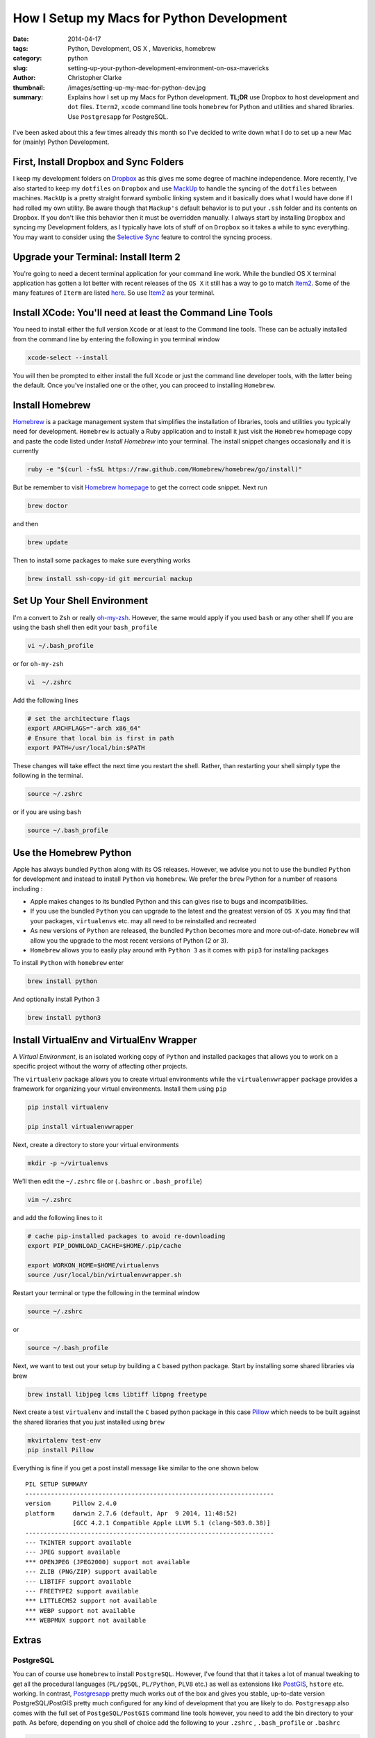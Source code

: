 How I Setup my Macs for Python Development  
############################################
:date: 2014-04-17
:tags: Python, Development, OS X , Mavericks, homebrew
:category: python
:slug: setting-up-your-python-development-environment-on-osx-mavericks
:author: Christopher Clarke
:thumbnail: /images/setting-up-my-mac-for-python-dev.jpg
:summary:  Explains how I set up my Macs for Python development. **TL;DR** 
           use Dropbox to host development and ``dot`` files. ``Iterm2``, ``xcode``
           command line tools  ``homebrew`` for Python and utilities and 
           shared libraries. Use ``Postgresapp`` for PostgreSQL.


.. figure:: {filename}/images/setting-up-my-mac-for-python-dev.jpg
   :alt: This is a test

I've been asked about this a few times already this month so I've decided to
write down what I do to set up a new Mac for (mainly) Python Development.

First, Install Dropbox and Sync Folders 
-------------------------------------------

I keep my development folders on `Dropbox <http://dropbox.com>`_ 
as this gives me some degree of machine independence. 
More recently,  I've also started to keep my ``dotfiles`` 
on ``Dropbox`` and  use `MackUp <https://github.com/lra/mackup/>`_ to handle 
the syncing of the ``dotfiles`` between machines. 
``MackUp`` is a pretty straight forward symbolic linking system and it 
basically does what I would have done if I had rolled my own utility.  
Be aware though that ``Mackup's`` default behavior is to put your 
``.ssh`` folder and its contents on Dropbox.
If you don't like this behavior then it must be overridden manually.  I always 
start by installing ``Dropbox`` and syncing my Development folders, as
I typically have lots of stuff of on ``Dropbox`` so it takes a while to 
sync everything.  You  may want to consider using  the 
`Selective Sync <https://www.dropbox.com/help/175/en>`_  
feature to control the syncing process.

Upgrade your Terminal: Install Iterm 2
--------------------------------------
You're going to need a decent terminal application for your command line work.
While the bundled OS X terminal application has gotten a lot better 
with recent releases of the ``OS X`` it still has a way to go to match 
`Item2 <http://www.iterm2.com/>`_. Some of the many features of ``Iterm`` 
are listed `here <http://www.iterm2.com/#/section/features/full_screen>`_. So use 
`Item2 <http://www.iterm2.com/>`_ as your terminal.

Install XCode: You'll need at least the Command Line Tools
----------------------------------------------------------
You need to install either the full version ``Xcode`` or at least to the 
Command line tools.
These can be actually installed from the command line by entering the following
in you terminal window    

.. code-block:: sh

    xcode-select --install

You will then be prompted to either install the full ``Xcode`` or 
just the command line developer tools, with the latter being the default. 
Once you’ve installed one or the other, you can proceed to installing ``Homebrew``.

Install Homebrew 
-----------------

`Homebrew <http://brew.sh>`_ is a package management system that simplifies 
the installation of libraries, tools and utilities you typically need for
development.  ``Homebrew`` is actually a Ruby application and to install it
just visit the ``Homebrew`` 
homepage copy and paste the code listed under *Install Homebrew* into your
terminal. The install snippet changes occasionally and it is currently  

.. code-block:: sh

    ruby -e "$(curl -fsSL https://raw.github.com/Homebrew/homebrew/go/install)"

But be remember to visit `Homebrew homepage <http://brew.sh>`_ to get the 
correct code snippet. Next run

.. code-block:: bash

    brew doctor 

and then 

.. code-block:: sh


    brew update 

Then to install some packages to make sure everything works

.. code-block:: sh

    brew install ssh-copy-id git mercurial mackup

    
Set Up Your Shell Environment
-----------------------------

I'm a convert to  ``Zsh`` or really 
`oh-my-zsh <https://github.com/robbyrussell/oh-my-zsh/>`_.  However, 
the same would apply if you used ``bash`` or any other shell
If you are using the bash shell then edit your ``bash_profile``

.. code-block:: sh

    vi ~/.bash_profile

or for ``oh-my-zsh`` 

.. code-block:: sh

   vi  ~/.zshrc

Add the following lines 

.. code-block:: sh

    # set the architecture flags
    export ARCHFLAGS="-arch x86_64"
    # Ensure that local bin is first in path 
    export PATH=/usr/local/bin:$PATH

These changes will take effect the next time you restart the shell. 
Rather, than restarting your shell simply type the following in the terminal.

.. code-block:: sh

    source ~/.zshrc 

or if you are using ``bash`` 

.. code-block:: sh

    source ~/.bash_profile 


Use the Homebrew Python
-------------------------

Apple has always bundled ``Python`` along with its OS releases. 
However, we advise you not to use the bundled ``Python`` for development 
and instead to install ``Python`` via ``homebrew``. We prefer the ``brew``
Python for a number of reasons including :

- Apple makes changes to its bundled Python and this can
  gives rise to bugs and incompatibilities.

- If you use the bundled ``Python`` you can upgrade to the latest and the
  greatest version of ``OS X``  you may find that your packages, 
  ``virtualenvs`` etc. may all need to be reinstalled and recreated

- As new versions of ``Python`` are released, the bundled ``Python`` becomes 
  more and more out-of-date.  ``Homebrew`` will allow you the upgrade to 
  the most recent versions of Python (2 or 3).

- ``Homebrew`` allows you to easily play around with ``Python 3`` as it comes
  with ``pip3`` for installing packages

To install ``Python`` with ``homebrew`` enter

.. code-block:: sh

   brew install python

And optionally install Python 3 

.. code-block:: sh

   brew install python3


Install VirtualEnv and VirtualEnv Wrapper
------------------------------------------

A *Virtual Environment*, is an isolated working copy of ``Python`` and installed
packages that allows you to work on a specific project without the worry of 
affecting other projects.

The ``virtualenv`` package allows you to create virtual environments while the 
``virtualenvwrapper`` package provides a framework for organizing 
your virtual environments.  Install them using ``pip`` 

.. code-block:: sh

   pip install virtualenv

   pip install virtualenvwrapper

Next, create a directory to store your virtual environments

.. code-block:: sh

    mkdir -p ~/virtualenvs

We’ll then edit the ``~/.zshrc`` file or (``.bashrc`` or ``.bash_profile``)

.. code-block:: sh

    vim ~/.zshrc

and add the following lines to it 

.. code-block:: sh

    # cache pip-installed packages to avoid re-downloading
    export PIP_DOWNLOAD_CACHE=$HOME/.pip/cache

    export WORKON_HOME=$HOME/virtualenvs
    source /usr/local/bin/virtualenvwrapper.sh

Restart your terminal or type the following in the terminal window

.. code-block:: sh

    source ~/.zshrc 

or  

.. code-block:: sh

    source ~/.bash_profile 

Next, we want to test out your setup by building a ``C`` based python package.  
Start by installing some shared libraries via brew 

.. code-block:: sh

   brew install libjpeg lcms libtiff libpng freetype

Next create a test ``virtualenv`` and install the ``C`` based python package 
in this case `Pillow <https://pypi.python.org/pypi/Pillow/>`_ which 
needs to be built against the shared libraries that you just installed
using ``brew``

.. code-block:: sh

    mkvirtalenv test-env
    pip install Pillow

Everything is fine if you get a post install message like similar to the
one shown below ::

    PIL SETUP SUMMARY
    --------------------------------------------------------------------
    version      Pillow 2.4.0
    platform     darwin 2.7.6 (default, Apr  9 2014, 11:48:52)
                 [GCC 4.2.1 Compatible Apple LLVM 5.1 (clang-503.0.38)]
    --------------------------------------------------------------------
    --- TKINTER support available
    --- JPEG support available
    *** OPENJPEG (JPEG2000) support not available
    --- ZLIB (PNG/ZIP) support available
    --- LIBTIFF support available
    --- FREETYPE2 support available
    *** LITTLECMS2 support not available
    *** WEBP support not available
    *** WEBPMUX support not available




Extras
------

PostgreSQL  
^^^^^^^^^^^

You can of course use ``homebrew`` to install ``PostgreSQL``.   
However, I've found that that it takes a lot of manual tweaking to get all
the procedural languages (``PL/pgSQL``, ``PL/Python``, ``PLV8`` etc.) as well 
as extensions like `PostGIS <http://postgis.net/>`_, ``hstore`` etc.  working.
In contrast, `Postgresapp <http://postgresapp.com/>`_
pretty much works out of the box and gives you stable, up-to-date version 
PostgreSQL/PostGIS pretty much configured for any kind of development that 
you are likely to do.  ``Postgresapp`` also comes with  
the full set of ``PostgeSQL/PostGIS`` command line tools however, you need to 
add the bin directory to your path. As before, depending on you shell
of choice add the following to your ``.zshrc`` , ``.bash_profile`` or 
``.bashrc`` 

.. code-block:: sh

    PATH="/usr/local/bin:/Applications/Postgres.app/Contents/MacOS/bin:$PATH"

Restart you terminal app or type the following in the terminal window

.. code-block:: sh

    source ~/.zshrc 

or if you use another shell example ``bash`` 

.. code-block:: sh

    source ~/.bash_profile 
    

Finally, test out your setup by typing 

.. code-block:: sh
    
    createdb test-db #create a new database 
    psql test-db
    dropdb test-db

Install a GUI Version Control Client
^^^^^^^^^^^^^^^^^^^^^^^^^^^^^^^^^^^^^

While we can use ``Homebrew`` to install source control tools (i.e ``git``
and or ``mercurical``) many new developers, or those coming from backgrounds
in design can sometimes feel a bit intimidated by using 
``git`` and ``mecurical`` from the command line. 
So to help them get over the hump we usually recommend they also install a free 
``git`` and ``mercurial`` GUI client such as 
`SourceTree <http://www.sourcetreeapp.com>`_. 



Python Data Tools
^^^^^^^^^^^^^^^^^^

Python is becomming more and more popular for statistics, data analysis and data
science tasks.  In particular you may be interested in in developing solutions 
using the `SciPy`_ stack and using tools like `IPython`_,  
`Matplotlib`_, `Pandas`_ , `scikit-learn`_ , etc.  The usual recommendation 
is to use a binary distribution such as `Anaconda`_ or `Enthought Canopy`_, but 
as a developer you will want/need to use the source distribution. Start by adding 
these lines to your ``.zshrc`` or ``.bash_profile``. 

.. code-block:: sh

    export CFLAGS="-arch i386 -arch x86_64"
    export FFLAGS="-m32 -m64"
    export LDFLAGS="-Wall -undefined dynamic_lookup -bundle -arch i386 -arch x86_64"
    export CC=gcc
    export CXX="g++ -arch i386 -arch x86_64"

This should take care of problems you can sometimes encounter in building 
some ``numpy`` and ``scipy`` extensions.

Next install some of the perquisites libraries and applications using 
``homebrew.``

.. code-block:: sh

    brew install gfortran pkg-config zeromq readline

Then install ``numpy`` and ``scipy``  using pip. We will also install 
``nose`` so we can run the test suite.
    
.. code-block:: sh

    pip install numpy
    pip install scipy
    pip install nose

Note, I'm installing these packages directly to the system site packages i.e.
in ``/usr/local/lib/python-2.7/site-packages`` as opposed to a 
particular ``virtualenv`` as I often use ``pydata`` packages for ad-hoc 
hacking and experimentation.  
You can run the test suite by starting ``Python`` and running

.. code-block:: python

    import scipy
    import numpy

    numpy.test()
    scipy.test()

Almost all the ``numpy`` test should pass but interestingly there will be quite
a few known failures with ``scipy``. This should not be a problem

Next install ``pandas`` 

.. code-block:: sh

    pip install pandas

Then we can install ``IPython`` (including support for the IPython notebook) , 
as well as ``matplotlib`` and the ``ipython sql extension``
which allows you to to connect to a database and then issue SQL
commands within ``IPython`` or ``IPython Notebook``.

.. code-block:: sh

   pip install jinga2
   pip install ipython pyzmq tornado pygments
   pip install matplotlib
   pip install pycopg2
   pip install ipython-sql

Check that everything is setup properly by launching the IPython notebook with
``matplotlib`` integration.

.. code-block:: sh

   ipython notebook --pylab=inline

Here is a sample session from notebook I created

Start by importing ``pandas`` and load the ``sql`` magics

.. code:: python

    import pandas as pd
    %load_ext sql


Connect to a ``PosgreSQL`` database with data from the Trinidad and Tobago
stock exchange and execute sql

.. code:: python

    %%sql postgresql://localhost/mass-db
    select sd.dateix, s.ticker, sd.close_price, sd.volume from markets_symboldata sd, markets_symbol s 
    where s.id=sd.symbol_id order by sd.dateix desc limit 10;

.. parsed-literal::

    10 rows affected.




.. raw:: html

    <table>
        <tr>
            <th>dateix</th>
            <th>ticker</th>
            <th>close_price</th>
            <th>volume</th>
        </tr>
        <tr>
            <td>2014-01-27 00:00:00-04:00</td>
            <td>NCBJ</td>
            <td>1.0</td>
            <td>1901965</td>
        </tr>
        <tr>
            <td>2014-01-27 00:00:00-04:00</td>
            <td>RBL</td>
            <td>116.52</td>
            <td>8109</td>
        </tr>
        <tr>
            <td>2014-01-27 00:00:00-04:00</td>
            <td>GHL</td>
            <td>14.0</td>
            <td>4294</td>
        </tr>
        <tr>
            <td>2014-01-27 00:00:00-04:00</td>
            <td>JMMB</td>
            <td>0.49</td>
            <td>18500</td>
        </tr>
        <tr>
            <td>2014-01-27 00:00:00-04:00</td>
            <td>NEL</td>
            <td>18.25</td>
            <td>1348</td>
        </tr>
        <tr>
            <td>2014-01-27 00:00:00-04:00</td>
            <td>NFM</td>
            <td>0.96</td>
            <td>15500</td>
        </tr>
        <tr>
            <td>2014-01-27 00:00:00-04:00</td>
            <td>AHL</td>
            <td>11.0</td>
            <td>1000</td>
        </tr>
        <tr>
            <td>2014-01-27 00:00:00-04:00</td>
            <td>FIRST</td>
            <td>42.4</td>
            <td>3891</td>
        </tr>
        <tr>
            <td>2014-01-27 00:00:00-04:00</td>
            <td>CIF</td>
            <td>22.75</td>
            <td>3210</td>
        </tr>
        <tr>
            <td>2014-01-27 00:00:00-04:00</td>
            <td>SBTT</td>
            <td>73.12</td>
            <td>624</td>
        </tr>
    </table>



Execute another query using the connection established above to retrieve
the last 100 days of data for GHL. Store the result in a variable called
results

.. code:: python

    result = %sql select sd.dateix, s.ticker, sd.close_price, sd.volume from markets_symboldata sd, markets_symbol s where s.id=sd.symbol_id and s.ticker='GHL' order by sd.dateix desc limit 100

.. parsed-literal::

    100 rows affected.


Because pandas is available we can use the ``DataFrame`` method to
create a DataFrame from the resultset

.. code:: python

    df = result.DataFrame()
    df.info()

.. parsed-literal::

    <class 'pandas.core.frame.DataFrame'>
    Int64Index: 100 entries, 0 to 99
    Data columns (total 4 columns):
    dateix         100 non-null object
    ticker         100 non-null object
    close_price    100 non-null float64
    volume         100 non-null int64
    dtypes: float64(1), int64(1), object(2)

Convert the ``df`` to a time series by setting the index to the
``dateix``

.. code:: python

    df.set_index('dateix', inplace=True)

Statistical summary of the closing price and volume

.. code:: python

    df.describe()



.. raw:: html

    <div style="max-height:1000px;max-width:1500px;overflow:auto;">
    <table border="1" class="dataframe">
      <thead>
        <tr style="text-align: right;">
          <th></th>
          <th>close_price</th>
          <th>volume</th>
        </tr>
      </thead>
      <tbody>
        <tr>
          <th>count</th>
          <td> 100.000000</td>
          <td>   100.000000</td>
        </tr>
        <tr>
          <th>mean</th>
          <td>  14.806300</td>
          <td> 11008.670000</td>
        </tr>
        <tr>
          <th>std</th>
          <td>   0.902168</td>
          <td> 16633.468579</td>
        </tr>
        <tr>
          <th>min</th>
          <td>  13.500000</td>
          <td>    21.000000</td>
        </tr>
        <tr>
          <th>25%</th>
          <td>  14.000000</td>
          <td>  1718.750000</td>
        </tr>
        <tr>
          <th>50%</th>
          <td>  14.975000</td>
          <td>  4447.000000</td>
        </tr>
        <tr>
          <th>75%</th>
          <td>  15.600000</td>
          <td> 12569.250000</td>
        </tr>
        <tr>
          <th>max</th>
          <td>  16.450000</td>
          <td> 82430.000000</td>
        </tr>
      </tbody>
    </table>
    <p>8 rows × 2 columns</p>
    </div>



Use ``matplotlib`` to plot the closing price

.. code:: python

    df['close_price'].plot()



.. parsed-literal::

    <matplotlib.axes.AxesSubplot at 0x11650bcd0>



.. figure:: /theme/images/output_13_1.png
   :alt: map to buried treasure


.. _IPython : http://ipython.org
.. _Pandas : http://pydata.pandas.org
.. _Anaconda : https://store.continuum.io/cshop/anaconda/
.. _Enthought Canopy : https://www.enthought.com/downloads/ 
.. _Scipy : http://scipy.org
.. _Numpy : http://numpy.org 
.. _Matplotlib : http://matplotlib.org 
.. _scikit-learn : http://matplotlib   

